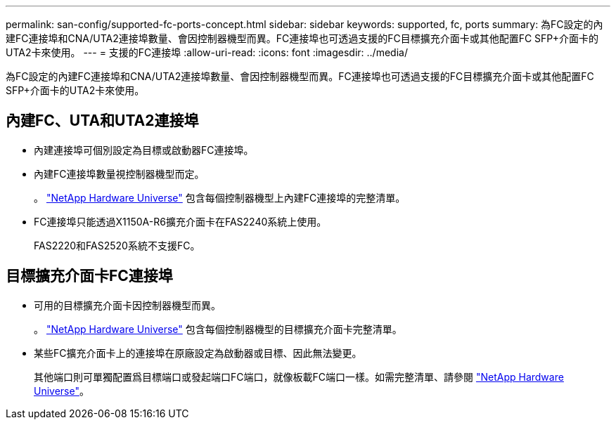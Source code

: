 ---
permalink: san-config/supported-fc-ports-concept.html 
sidebar: sidebar 
keywords: supported, fc, ports 
summary: 為FC設定的內建FC連接埠和CNA/UTA2連接埠數量、會因控制器機型而異。FC連接埠也可透過支援的FC目標擴充介面卡或其他配置FC SFP+介面卡的UTA2卡來使用。 
---
= 支援的FC連接埠
:allow-uri-read: 
:icons: font
:imagesdir: ../media/


[role="lead"]
為FC設定的內建FC連接埠和CNA/UTA2連接埠數量、會因控制器機型而異。FC連接埠也可透過支援的FC目標擴充介面卡或其他配置FC SFP+介面卡的UTA2卡來使用。



== 內建FC、UTA和UTA2連接埠

* 內建連接埠可個別設定為目標或啟動器FC連接埠。
* 內建FC連接埠數量視控制器機型而定。
+
。 https://hwu.netapp.com["NetApp Hardware Universe"^] 包含每個控制器機型上內建FC連接埠的完整清單。

* FC連接埠只能透過X1150A-R6擴充介面卡在FAS2240系統上使用。
+
FAS2220和FAS2520系統不支援FC。





== 目標擴充介面卡FC連接埠

* 可用的目標擴充介面卡因控制器機型而異。
+
。 https://hwu.netapp.com["NetApp Hardware Universe"^] 包含每個控制器機型的目標擴充介面卡完整清單。

* 某些FC擴充介面卡上的連接埠在原廠設定為啟動器或目標、因此無法變更。
+
其他端口則可單獨配置爲目標端口或發起端口FC端口，就像板載FC端口一樣。如需完整清單、請參閱 https://hwu.netapp.com["NetApp Hardware Universe"^]。


